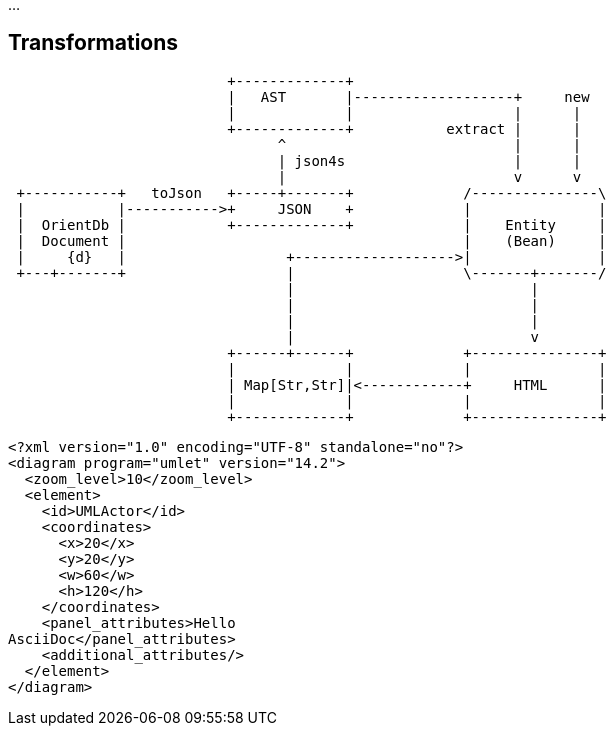 :source-highlighter: coderay
:imagesdir: images

...

== Transformations

[ditaa]
....
                          +-------------+
                          |   AST       |-------------------+     new
                          |             |                   |      |
                          +-------------+           extract |      |
                                ^                           |      |
                                | json4s                    |      |
                                |                           v      v
 +-----------+   toJson   +-----+-------+             /---------------\
 |           |----------->+     JSON    +             |               |
 |  OrientDb |            +-------------+             |    Entity     |
 |  Document |                                        |    (Bean)     |
 |     {d}   |                   +------------------->|               |
 +---+-------+                   |                    \-------+-------/
                                 |                            |
                                 |                            |
                                 |                            |
                                 |                            v
                          +------+------+             +---------------+
                          |             |             |               |
                          | Map[Str,Str]|<------------+     HTML      |
                          |             |             |               |
                          +-------------+             +---------------+


....



[umlet]
....
<?xml version="1.0" encoding="UTF-8" standalone="no"?>
<diagram program="umlet" version="14.2">
  <zoom_level>10</zoom_level>
  <element>
    <id>UMLActor</id>
    <coordinates>
      <x>20</x>
      <y>20</y>
      <w>60</w>
      <h>120</h>
    </coordinates>
    <panel_attributes>Hello
AsciiDoc</panel_attributes>
    <additional_attributes/>
  </element>
</diagram>

....